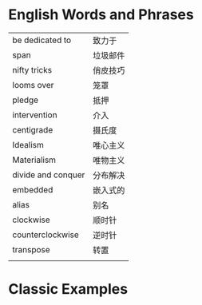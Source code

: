 * English Words and Phrases
|--------------------+----------|
| be dedicated to    | 致力于   |
| span               | 垃圾邮件 |
| nifty tricks       | 俏皮技巧 |
| looms over         | 笼罩     |
| pledge             | 抵押     |
| intervention       | 介入     |
| centigrade         | 摄氏度   |
| Idealism           | 唯心主义 |
| Materialism        | 唯物主义 |
| divide and conquer | 分布解决 |
| embedded           | 嵌入式的 |
| alias              | 别名     |
| clockwise          | 顺时针   |
| counterclockwise   | 逆时针   |
| transpose          | 转置     |
|                    |          |
|--------------------+----------|

* Classic Examples
